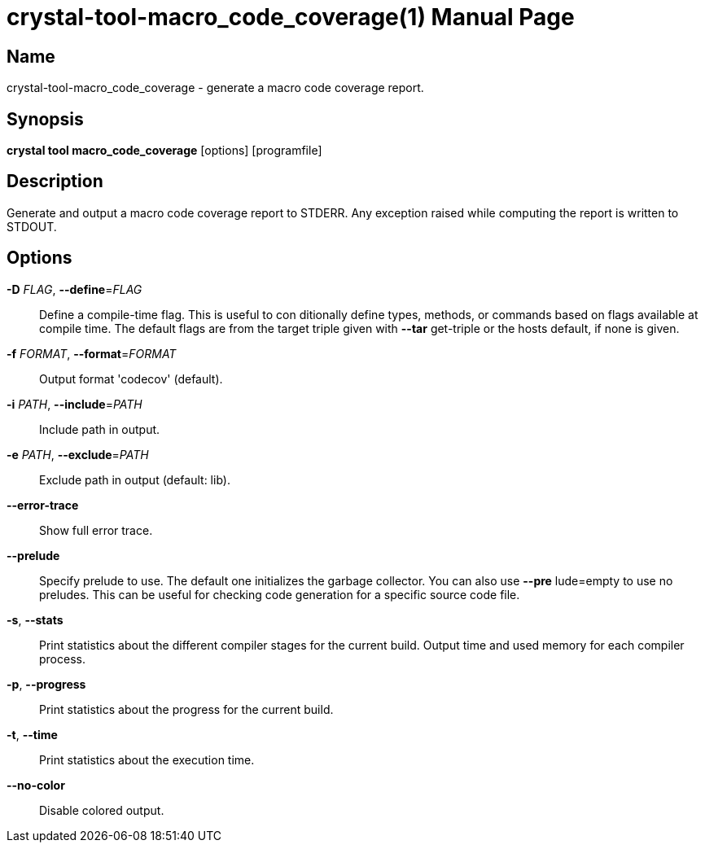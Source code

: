= crystal-tool-macro_code_coverage(1)
:doctype: manpage
:date: {localdate}
:crystal_version: {crystal_version}
:man manual: Crystal Compiler Command Line Reference Guide
:man source: crystal {crystal_version}

== Name
crystal-tool-macro_code_coverage - generate a macro code coverage report.

== Synopsis
*crystal tool macro_code_coverage* [options] [programfile]

== Description

Generate and output a macro code coverage report to STDERR.
Any exception raised while computing the report is written to STDOUT.

== Options

*-D* _FLAG_, *--define*=_FLAG_::
  Define a compile-time flag. This is useful to con    ditionally define types, methods, or commands based
  on flags available at compile time. The default
  flags are from the target triple given with *--tar*     get-triple or the hosts default, if none is given.
*-f* _FORMAT_, *--format*=_FORMAT_::
  Output format 'codecov' (default).
*-i* _PATH_, *--include*=_PATH_::
  Include path in output.
*-e* _PATH_, *--exclude*=_PATH_::
  Exclude path in output (default: lib).
*--error-trace*::
  Show full error trace.
*--prelude*::
  Specify prelude to use. The default one initializes
  the garbage collector. You can also use *--pre*     lude=empty to use no preludes. This can be useful
  for checking code generation for a specific source
  code file.
*-s*, *--stats*::
Print statistics about the different compiler stages for the current build. Output time and used memory for each compiler
process.
*-p*, *--progress*::
Print statistics about the progress for the current build.
*-t*, *--time*::
Print statistics about the execution time.
*--no-color*::
Disable colored output.
